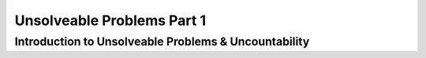 .. This file is part of the OpenDSA eTextbook project. See
.. http://algoviz.org/OpenDSA for more details.
.. Copyright (c) 2012-2016 by the OpenDSA Project Contributors, and
.. distributed under an MIT open source license.

.. avmetadata::
   :author: Xiaolin Zhou, Yijing Wu
   :satisfies: Frame example
   :topic: Part 1 of Unsolveable Problems chapter in NP4114

Unsolveable Problems Part 1
================================

Introduction to Unsolveable Problems & Uncountability
------------------------------------
.. inlineav:: UnsolveableProblems1 ff
   :links: AV/PIExample/NPComplete/UnsolveableProblems1.css
   :scripts: AV/PIExample/NPComplete/UnsolveableProblems1.js DataStructures/PIFrames.js
   :output: show
